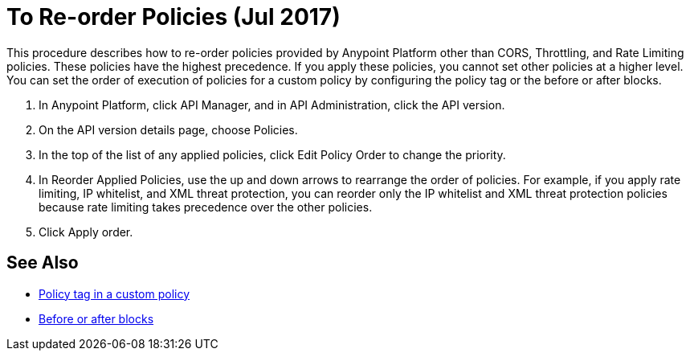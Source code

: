 = To Re-order Policies (Jul 2017)

This procedure describes how to re-order policies provided by Anypoint Platform other than CORS, Throttling, and Rate Limiting policies. These policies have the highest precedence. If you apply these policies, you cannot set other policies at a higher level. You can set the order of execution of policies for a custom policy by configuring the policy tag or the before or after blocks.

. In Anypoint Platform, click API Manager, and in API Administration, click the API version.
. On the API version details page, choose Policies.
. In the top of the list of any applied policies, click Edit Policy Order to change the priority.
. In Reorder Applied Policies, use the up and down arrows to rearrange the order of policies. For example, if you apply rate limiting, IP whitelist, and XML threat protection, you can reorder only the IP whitelist and XML threat protection policies because rate limiting takes precedence over the other policies.
. Click Apply order.

== See Also

* link:/api-manager/applying-custom-policies#order-property-in-policy-tag[Policy tag in a custom policy]
* link:/api-manager/applying-custom-policies#order-property-in-before-and-after-tags[Before or after blocks]